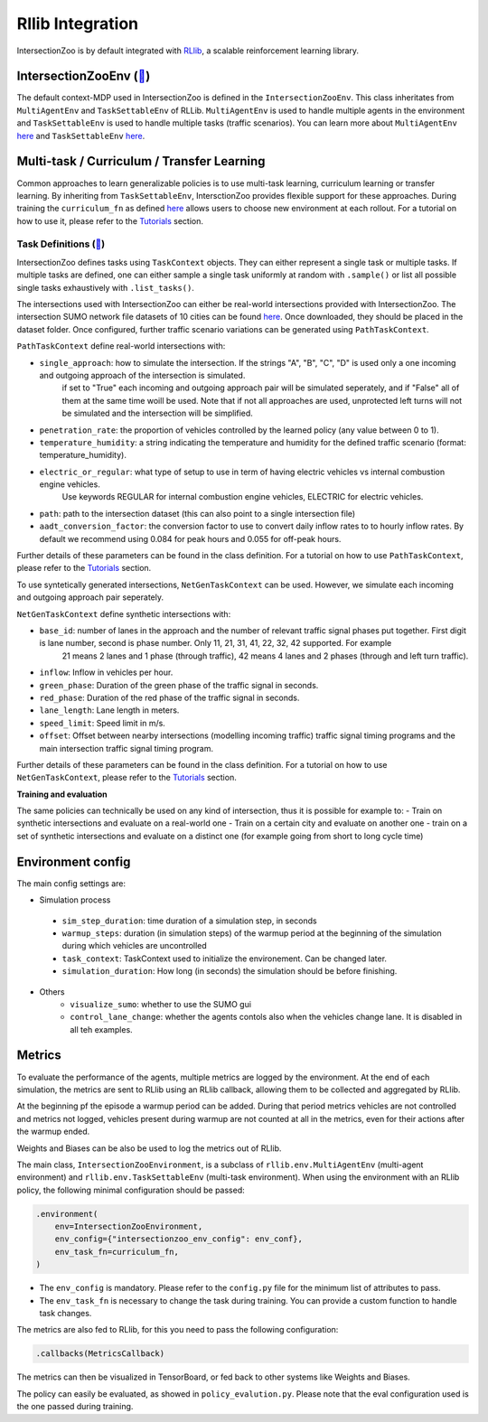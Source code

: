 .. _rllib_integration:

Rllib Integration
=================

IntersectionZoo is by default integrated with `RLlib <https://docs.ray.io/en/latest/rllib/index.html>`_, a scalable reinforcement learning library.

IntersectionZooEnv (`🔗 <https://github.com/mit-wu-lab/IntersectionZoo/blob/main/code/env/environment.py>`_)
------------------

The default context-MDP used in IntersectionZoo is defined in the ``IntersectionZooEnv``. 
This class inheritates from ``MultiAgentEnv`` and ``TaskSettableEnv`` of RLLib. ``MultiAgentEnv`` is used to handle multiple agents in the environment and ``TaskSettableEnv`` is used to handle multiple tasks (traffic scenarios).
You can learn more about ``MultiAgentEnv`` `here <https://docs.ray.io/en/latest/rllib/package_ref/env/multi_agent_env.html#rllib-env-multi-agent-env-multiagentenv>`_ and 
``TaskSettableEnv`` `here <https://docs.ray.io/en/latest/rllib/rllib-advanced-api.html#curriculum-learning>`_.

Multi-task / Curriculum / Transfer Learning
-------------------------------------------

Common approaches to learn generalizable policies is to use multi-task learning, curriculum learning or transfer learning. By inheriting from ``TaskSettableEnv``, IntersctionZoo provides flexible support for these approaches.
During training the ``curriculum_fn`` as defined `here <https://docs.ray.io/en/latest/rllib/rllib-advanced-api.html#curriculum-learning>`_ allows users to choose new environment at each rollout. For a tutorial on how to use it, 
please refer to the `Tutorials <https://intersectionzoo-docs.readthedocs.io/en/latest/tutorial.html>`_ section.

Task Definitions (`🔗 <https://github.com/mit-wu-lab/IntersectionZoo/blob/main/code/env/task_context.py>`_)
^^^^^^^^^^^^^^^^

IntersectionZoo defines tasks using ``TaskContext`` objects. They can either represent a single task or multiple tasks. If multiple tasks are defined, 
one can either sample a single task uniformly at random with ``.sample()`` or list all possible single tasks exhaustively with ``.list_tasks()``.


The intersections used with IntersectionZoo can either be real-world intersections provided with IntersectionZoo. The intersection SUMO network file datasets of 10 cities can be found `here <https://drive.google.com/drive/folders/1y3W83MPfnt9mSFGbg8L9TLHTXElXvcHs>`_.
Once downloaded, they should be placed in the dataset folder. Once configured, further traffic scenario variations can be generated using ``PathTaskContext``.

``PathTaskContext`` define real-world intersections with:

- ``single_approach``: how to simulate the intersection. If the strings "A", "B", "C", "D" is used only a one incoming and outgoing approach of the intersection is simulated.
   if set to "True" each incoming and outgoing approach pair will be simulated seperately, and if "False" all of them at the same time woill be used. Note that if not all approaches are used, 
   unprotected left turns will not be simulated and the intersection will be simplified.
- ``penetration_rate``: the proportion of vehicles controlled by the learned policy (any value between 0 to 1).
- ``temperature_humidity``: a string indicating the temperature and humidity for the defined traffic scenario (format: temperature_humidity).
- ``electric_or_regular``: what type of setup to use in term of having electric vehicles vs internal combustion engine vehicles.
        Use keywords REGULAR for internal combustion engine vehicles, ELECTRIC for electric vehicles. 
- ``path``: path to the intersection dataset (this can also point to a single intersection file)
- ``aadt_conversion_factor``: the conversion factor to use to convert daily inflow rates to to hourly inflow rates. By default we recommend using 0.084 for peak hours and 0.055 for off-peak hours.

Further details of these parameters can be found in the class definition. For a tutorial on how to use ``PathTaskContext``, 
please refer to the `Tutorials <https://intersectionzoo-docs.readthedocs.io/en/latest/tutorial.html>`_ section.

To use syntetically generated intersections, ``NetGenTaskContext`` can be used. However, we simulate each incoming and outgoing approach pair seperately.

``NetGenTaskContext`` define synthetic intersections with:

- ``base_id``: number of lanes in the approach and the number of relevant traffic signal phases put together. First digit is lane number, second is phase number. Only 11, 21, 31, 41, 22, 32, 42 supported. For example
    21 means 2 lanes and 1 phase (through traffic), 42 means 4 lanes and 2 phases (through and left turn traffic).
- ``inflow``: Inflow in vehicles per hour.
- ``green_phase``: Duration of the green phase of the traffic signal in seconds.
- ``red_phase``: Duration of the red phase of the traffic signal in seconds.
- ``lane_length``: Lane length in meters.
- ``speed_limit``: Speed limit in m/s.
- ``offset``: Offset between nearby intersections (modelling incoming traffic) traffic signal timing programs and the main intersection traffic signal timing program.

Further details of these parameters can be found in the class definition. For a tutorial on how to use ``NetGenTaskContext``, 
please refer to the `Tutorials <https://intersectionzoo-docs.readthedocs.io/en/latest/tutorial.html>`_ section.

**Training and evaluation**

The same policies can technically be used on any kind of intersection, thus it is possible for example to:
- Train on synthetic intersections and evaluate on a real-world one
- Train on a certain city and evaluate on another one
- train on a set of synthetic intersections and evaluate on a distinct one (for example going from short to long cycle time)


Environment config
------------------

The main config settings are:

- Simulation process
 - ``sim_step_duration``: time duration of a simulation step, in seconds
 - ``warmup_steps``: duration (in simulation steps) of the warmup period at the beginning of the simulation during which vehicles are uncontrolled
 - ``task_context``: TaskContext used to initialize the environement. Can be changed later.
 - ``simulation_duration``: How long (in seconds) the simulation should be before finishing. 
- Others
    - ``visualize_sumo``: whether to use the SUMO gui
    - ``control_lane_change``: whether the agents contols also when the vehicles change lane. It is disabled in all teh examples.

Metrics
-------

To evaluate the performance of the agents, multiple metrics are logged by the environment.
At the end of each simulation, the metrics are sent to RLlib using an RLlib callback, allowing them to be collected and aggregated by RLlib.

At the beginning pf the episode a warmup period can be added. During that period metrics vehicles are not controlled and metrics not logged,
vehicles present during warmup are not counted at all in the metrics, even for their actions after the warmup ended.

Weights and Biases can be also be used to log the metrics out of RLlib.

The main class, ``IntersectionZooEnvironment``, is a subclass of ``rllib.env.MultiAgentEnv`` (multi-agent environment) and ``rllib.env.TaskSettableEnv`` (multi-task environment). When using the environment with an RLlib policy, the following minimal configuration should be passed:

.. code-block:: python

    .environment(
        env=IntersectionZooEnvironment,
        env_config={"intersectionzoo_env_config": env_conf},
        env_task_fn=curriculum_fn,
    )

- The ``env_config`` is mandatory. Please refer to the ``config.py`` file for the minimum list of attributes to pass.
- The ``env_task_fn`` is necessary to change the task during training. You can provide a custom function to handle task changes.

The metrics are also fed to RLlib, for this you need to pass the following configuration:

.. code-block:: python

    .callbacks(MetricsCallback)

The metrics can then be visualized in TensorBoard, or fed back to other systems like Weights and Biases.

The policy can easily be evaluated, as showed in ``policy_evalution.py``. Please note that the eval configuration used is the one passed during training.